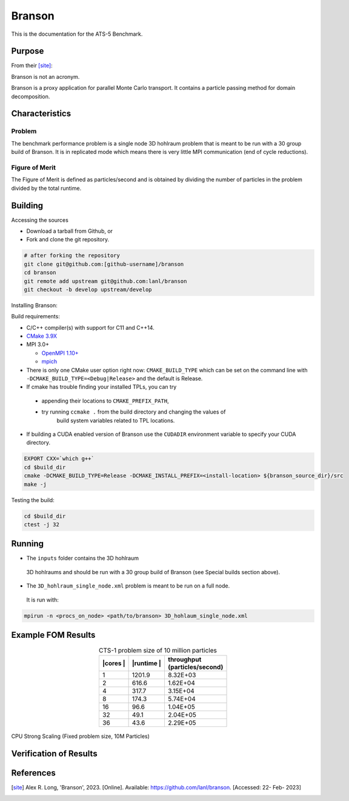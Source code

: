 ******
Branson
******

This is the documentation for the ATS-5 Benchmark.


Purpose
=======

From their [site]_:

Branson is not an acronym.

Branson is a proxy application for parallel Monte Carlo transport. 
It contains a particle passing method for domain decomposition. 

   

Characteristics
===============

Problem
-------
The benchmark performance problem is a single node 3D hohlraum problem that is meant to be run with a 30 group build of Branson. 
It is in replicated mode which means there is very little MPI communication (end of cycle reductions).

Figure of Merit
---------------
The Figure of Merit is defined as particles/second and is obtained by dividing the number of particles in the problem divided by the total runtime. 


Building
========

Accessing the sources

* Download a tarball from Github, or
* Fork and clone the git repository.

.. code-block:: bash

   # after forking the repository
   git clone git@github.com:[github-username]/branson
   cd branson
   git remote add upstream git@github.com:lanl/branson
   git checkout -b develop upstream/develop

..

Installing Branson:

Build requirements:

* C/C++ compiler(s) with support for C11 and C++14.
* `CMake 3.9X <https://cmake.org/download/>`_

* MPI 3.0+

  * `OpenMPI 1.10+ <https://www.open-mpi.org/software/ompi/>`_
  * `mpich <http://www.mpich.org>`_

* There is only one CMake user option right now: ``CMAKE_BUILD_TYPE`` which can be  
  set on the command line with ``-DCMAKE_BUILD_TYPE=<Debug|Release>`` and the
  default is Release.
* If cmake has trouble finding your installed TPLs, you can try
  
 * appending their locations to ``CMAKE_PREFIX_PATH``,
 * try running ``ccmake .`` from the build directory and changing the values of
    build system variables related to TPL locations.

* If building a CUDA enabled version of Branson use the ``CUDADIR`` environment variable to specify your CUDA directory. 

.. code-block:: bash

   EXPORT CXX=`which g++`
   cd $build_dir
   cmake -DCMAKE_BUILD_TYPE=Release -DCMAKE_INSTALL_PREFIX=<install-location> ${branson_source_dir}/src
   make -j

.. 

Testing the build:

.. code-block:: bash

   cd $build_dir
   ctest -j 32

.. 


Running
=======

* The ``inputs`` folder contains the 3D hohlraum
 3D hohlraums and should be run with a 30 group build of Branson (see Special builds section above).
* The ``3D_hohlraum_single_node.xml`` problem is meant to be run on a full node. 
 It is run with:

.. code-block:: bash

   mpirun -n <procs_on_node> <path/to/branson> 3D_hohlaum_single_node.xml

..


Example FOM Results 
===================

.. table:: CTS-1 problem size of 10 million particles
   :align: center

   +--------+----------+---------------------+
   | |cores | |runtime | | throughput        |
   | |      | |        | | (particles/second)|
   +========+==========+=====================+
   |1       | 1201.9   |      8.32E+03       |
   +--------+----------+---------------------+
   |2       | 616.6    |      1.62E+04       |
   +--------+----------+---------------------+
   |4       | 317.7    |      3.15E+04       |
   +--------+----------+---------------------+
   |8       | 174.3    |      5.74E+04       |
   +--------+----------+---------------------+
   |16      | 96.6     |      1.04E+05       |
   +--------+----------+---------------------+
   |32      | 49.1     |      2.04E+05       |
   +--------+----------+---------------------+
   |36      | 43.6     |      2.29E+05       |
   +--------+----------+---------------------+

.. figure:: plots/cpu-strong.png
   :alt: CPU Strong Scaling (Fixed problem size, 10M Particles)
   :align: center

   CPU Strong Scaling (Fixed problem size, 10M Particles)

Verification of Results
=======================

References
==========

.. [site] Alex R. Long, 'Branson', 2023. [Online]. Available: https://github.com/lanl/branson. [Accessed: 22- Feb- 2023]
